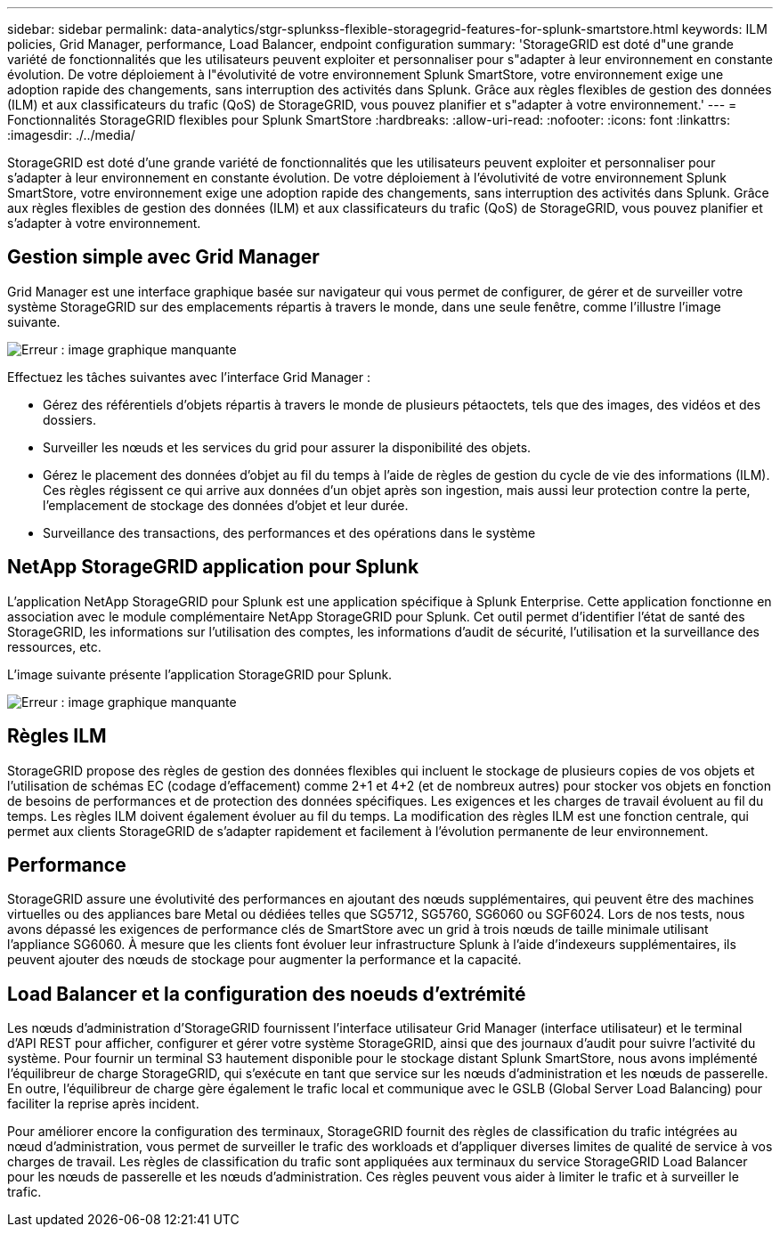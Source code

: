 ---
sidebar: sidebar 
permalink: data-analytics/stgr-splunkss-flexible-storagegrid-features-for-splunk-smartstore.html 
keywords: ILM policies, Grid Manager, performance, Load Balancer, endpoint configuration 
summary: 'StorageGRID est doté d"une grande variété de fonctionnalités que les utilisateurs peuvent exploiter et personnaliser pour s"adapter à leur environnement en constante évolution. De votre déploiement à l"évolutivité de votre environnement Splunk SmartStore, votre environnement exige une adoption rapide des changements, sans interruption des activités dans Splunk. Grâce aux règles flexibles de gestion des données (ILM) et aux classificateurs du trafic (QoS) de StorageGRID, vous pouvez planifier et s"adapter à votre environnement.' 
---
= Fonctionnalités StorageGRID flexibles pour Splunk SmartStore
:hardbreaks:
:allow-uri-read: 
:nofooter: 
:icons: font
:linkattrs: 
:imagesdir: ./../media/


[role="lead"]
StorageGRID est doté d'une grande variété de fonctionnalités que les utilisateurs peuvent exploiter et personnaliser pour s'adapter à leur environnement en constante évolution. De votre déploiement à l'évolutivité de votre environnement Splunk SmartStore, votre environnement exige une adoption rapide des changements, sans interruption des activités dans Splunk. Grâce aux règles flexibles de gestion des données (ILM) et aux classificateurs du trafic (QoS) de StorageGRID, vous pouvez planifier et s'adapter à votre environnement.



== Gestion simple avec Grid Manager

Grid Manager est une interface graphique basée sur navigateur qui vous permet de configurer, de gérer et de surveiller votre système StorageGRID sur des emplacements répartis à travers le monde, dans une seule fenêtre, comme l'illustre l'image suivante.

image:stgr-splunkss-image3.png["Erreur : image graphique manquante"]

Effectuez les tâches suivantes avec l'interface Grid Manager :

* Gérez des référentiels d'objets répartis à travers le monde de plusieurs pétaoctets, tels que des images, des vidéos et des dossiers.
* Surveiller les nœuds et les services du grid pour assurer la disponibilité des objets.
* Gérez le placement des données d'objet au fil du temps à l'aide de règles de gestion du cycle de vie des informations (ILM). Ces règles régissent ce qui arrive aux données d'un objet après son ingestion, mais aussi leur protection contre la perte, l'emplacement de stockage des données d'objet et leur durée.
* Surveillance des transactions, des performances et des opérations dans le système




== NetApp StorageGRID application pour Splunk

L'application NetApp StorageGRID pour Splunk est une application spécifique à Splunk Enterprise. Cette application fonctionne en association avec le module complémentaire NetApp StorageGRID pour Splunk. Cet outil permet d'identifier l'état de santé des StorageGRID, les informations sur l'utilisation des comptes, les informations d'audit de sécurité, l'utilisation et la surveillance des ressources, etc.

L'image suivante présente l'application StorageGRID pour Splunk.

image:stgr-splunkss-image4.png["Erreur : image graphique manquante"]



== Règles ILM

StorageGRID propose des règles de gestion des données flexibles qui incluent le stockage de plusieurs copies de vos objets et l'utilisation de schémas EC (codage d'effacement) comme 2+1 et 4+2 (et de nombreux autres) pour stocker vos objets en fonction de besoins de performances et de protection des données spécifiques. Les exigences et les charges de travail évoluent au fil du temps. Les règles ILM doivent également évoluer au fil du temps. La modification des règles ILM est une fonction centrale, qui permet aux clients StorageGRID de s'adapter rapidement et facilement à l'évolution permanente de leur environnement.



== Performance

StorageGRID assure une évolutivité des performances en ajoutant des nœuds supplémentaires, qui peuvent être des machines virtuelles ou des appliances bare Metal ou dédiées telles que SG5712, SG5760, SG6060 ou SGF6024. Lors de nos tests, nous avons dépassé les exigences de performance clés de SmartStore avec un grid à trois nœuds de taille minimale utilisant l'appliance SG6060. À mesure que les clients font évoluer leur infrastructure Splunk à l'aide d'indexeurs supplémentaires, ils peuvent ajouter des nœuds de stockage pour augmenter la performance et la capacité.



== Load Balancer et la configuration des noeuds d'extrémité

Les nœuds d'administration d'StorageGRID fournissent l'interface utilisateur Grid Manager (interface utilisateur) et le terminal d'API REST pour afficher, configurer et gérer votre système StorageGRID, ainsi que des journaux d'audit pour suivre l'activité du système. Pour fournir un terminal S3 hautement disponible pour le stockage distant Splunk SmartStore, nous avons implémenté l'équilibreur de charge StorageGRID, qui s'exécute en tant que service sur les nœuds d'administration et les nœuds de passerelle. En outre, l'équilibreur de charge gère également le trafic local et communique avec le GSLB (Global Server Load Balancing) pour faciliter la reprise après incident.

Pour améliorer encore la configuration des terminaux, StorageGRID fournit des règles de classification du trafic intégrées au nœud d'administration, vous permet de surveiller le trafic des workloads et d'appliquer diverses limites de qualité de service à vos charges de travail. Les règles de classification du trafic sont appliquées aux terminaux du service StorageGRID Load Balancer pour les nœuds de passerelle et les nœuds d'administration. Ces règles peuvent vous aider à limiter le trafic et à surveiller le trafic.
